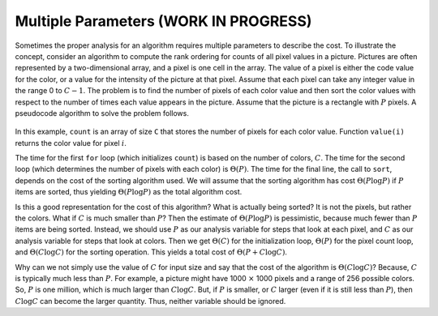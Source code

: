 .. raw:: html

   <script>ODSA.SETTINGS.MODULE_SECTIONS = [];</script>

.. _AnalMultiple:


.. raw:: html

   <script>ODSA.SETTINGS.DISP_MOD_COMP = true;ODSA.SETTINGS.MODULE_NAME = "AnalMultiple";ODSA.SETTINGS.MODULE_LONG_NAME = "Multiple Parameters (WORK IN PROGRESS)";ODSA.SETTINGS.MODULE_CHAPTER = "Algorithm Analysis"; ODSA.SETTINGS.BUILD_DATE = "2021-11-11 18:53:10"; ODSA.SETTINGS.BUILD_CMAP = true;JSAV_OPTIONS['lang']='en';JSAV_EXERCISE_OPTIONS['code']='pseudo';</script>


.. |--| unicode:: U+2013   .. en dash
.. |---| unicode:: U+2014  .. em dash, trimming surrounding whitespace
   :trim:


.. This file is part of the OpenDSA eTextbook project. See
.. http://opendsa.org for more details.
.. Copyright (c) 2012-2020 by the OpenDSA Project Contributors, and
.. distributed under an MIT open source license.

.. avmetadata::
   :author: Cliff Shaffer
   :requires: algorithm analysis
   :satisfies: analysis multiple parameters
   :topic: Algorithm Analysis

Multiple Parameters (WORK IN PROGRESS)
======================================

Sometimes the proper analysis for an algorithm requires
multiple parameters to describe the cost.
To illustrate the concept, consider an algorithm to compute
the rank ordering for counts of all pixel values in a picture.
Pictures are often represented by a two-dimensional array, and a
pixel is one cell in the array.
The value of a pixel is either the code value for the color, or a
value for the intensity of the picture at that pixel.
Assume that each pixel can take any integer value in the range 0
to :math:`C - 1`.
The problem is to find the number of pixels of each color
value and then sort the color values with respect to the number
of times each value appears in the picture.
Assume that the picture is a rectangle with :math:`P` pixels.
A pseudocode algorithm to solve the problem follows.

   .. codeinclude:: Misc/Anal 
      :tag: c3p16

In this example, ``count`` is an array of size ``C`` that
stores the number of pixels for each color value.
Function ``value(i)`` returns the color value for pixel :math:`i`.

The time for the first ``for`` loop (which initializes
``count``) is based on the number of colors, :math:`C`.
The time for the second loop (which determines the number of pixels
with each color) is :math:`\Theta(P)`.
The time for the final line, the call to ``sort``, depends on the
cost of the sorting algorithm used.
We will assume that the sorting algorithm has cost
:math:`\Theta(P \log P)` if :math:`P` items are sorted,
thus yielding :math:`\Theta(P \log P)` as the total algorithm cost.

Is this a good representation for the cost of this algorithm?
What is actually being sorted?
It is not the pixels, but rather the colors.
What if :math:`C` is much smaller than :math:`P`?
Then the estimate of :math:`\Theta(P \log P)` is pessimistic,
because much fewer than :math:`P` items are being sorted.
Instead, we should use :math:`P` as our analysis variable for steps
that look at each pixel, and :math:`C` as our analysis variable for
steps that look at colors.
Then we get :math:`\Theta(C)` for the initialization loop,
:math:`\Theta(P)` for the pixel count loop,
and :math:`\Theta(C \log C)` for the sorting operation.
This yields a total cost of :math:`\Theta(P + C \log C)`.

Why can we not simply use the value of :math:`C` for input size and
say that the cost of the algorithm is :math:`\Theta(C \log C)`?
Because, :math:`C` is typically much less than :math:`P`.
For example, a picture might have 1000 :math:`\times` 1000 pixels and
a range of 256 possible colors.
So, :math:`P` is one million, which is much larger than :math:`C \log C`.
But, if :math:`P` is smaller, or :math:`C` larger (even if it is still
less than :math:`P`), then :math:`C \log C` can become the larger
quantity.
Thus, neither variable should be ignored.

